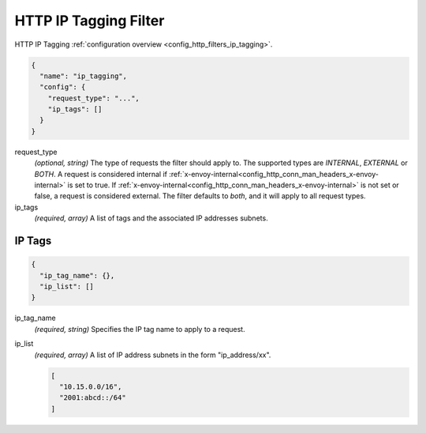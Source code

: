 .. _config_http_filters_ip_tagging_v1:

HTTP IP Tagging Filter
======================

HTTP IP Tagging :ref:`configuration overview <config_http_filters_ip_tagging>`.

.. code-block:: json

  {
    "name": "ip_tagging",
    "config": {
      "request_type": "...",
      "ip_tags": []
    }
  }

request_type
  *(optional, string)* The type of requests the filter should apply to. The supported
  types are *INTERNAL*, *EXTERNAL* or *BOTH*. A request is considered internal if
  :ref:`x-envoy-internal<config_http_conn_man_headers_x-envoy-internal>` is set to true. If
  :ref:`x-envoy-internal<config_http_conn_man_headers_x-envoy-internal>` is not set or false, a
  request is considered external. The filter defaults to *both*, and it will apply to all request
  types.

ip_tags
  *(required, array)* A list of tags and the associated IP addresses subnets.

IP Tags
-------

.. code-block:: json

  {
    "ip_tag_name": {},
    "ip_list": []
  }

ip_tag_name
  *(required, string)* Specifies the IP tag name to apply to a request.

ip_list
  *(required, array)* A list of IP address subnets in the form "ip_address/xx".

  .. code-block:: json

    [
      "10.15.0.0/16",
      "2001:abcd::/64"
    ]


